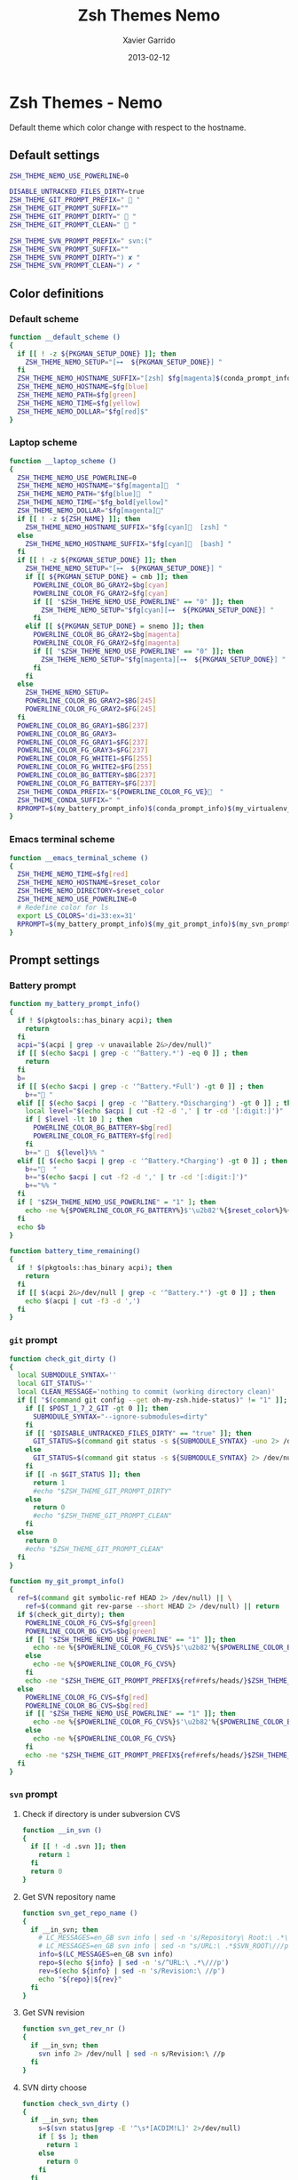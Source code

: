 #+TITLE:  Zsh Themes Nemo
#+AUTHOR: Xavier Garrido
#+DATE:   2013-02-12
#+OPTIONS: toc:nil num:nil ^:nil

* Zsh Themes - Nemo
Default theme which color change with respect to the hostname.
** Default settings
#+BEGIN_SRC sh
  ZSH_THEME_NEMO_USE_POWERLINE=0

  DISABLE_UNTRACKED_FILES_DIRTY=true
  ZSH_THEME_GIT_PROMPT_PREFIX="  "
  ZSH_THEME_GIT_PROMPT_SUFFIX=""
  ZSH_THEME_GIT_PROMPT_DIRTY="  "
  ZSH_THEME_GIT_PROMPT_CLEAN="  "

  ZSH_THEME_SVN_PROMPT_PREFIX=" svn:("
  ZSH_THEME_SVN_PROMPT_SUFFIX=""
  ZSH_THEME_SVN_PROMPT_DIRTY=") ✘ "
  ZSH_THEME_SVN_PROMPT_CLEAN=") ✔ "
#+END_SRC

** Color definitions
*** Default scheme
#+BEGIN_SRC sh
  function __default_scheme ()
  {
    if [[ ! -z ${PKGMAN_SETUP_DONE} ]]; then
      ZSH_THEME_NEMO_SETUP="[⊶  ${PKGMAN_SETUP_DONE}] "
    fi
    ZSH_THEME_NEMO_HOSTNAME_SUFFIX="[zsh] $fg[magenta]$(conda_prompt_info)$(virtualenv_prompt_info) "
    ZSH_THEME_NEMO_HOSTNAME=$fg[blue]
    ZSH_THEME_NEMO_PATH=$fg[green]
    ZSH_THEME_NEMO_TIME=$fg[yellow]
    ZSH_THEME_NEMO_DOLLAR="$fg[red]$"
  }
#+END_SRC

*** Laptop scheme
#+BEGIN_SRC sh
  function __laptop_scheme ()
  {
    ZSH_THEME_NEMO_USE_POWERLINE=0
    ZSH_THEME_NEMO_HOSTNAME="$fg[magenta]  "
    ZSH_THEME_NEMO_PATH="$fg[blue]  "
    ZSH_THEME_NEMO_TIME="$fg_bold[yellow]"
    ZSH_THEME_NEMO_DOLLAR="$fg[magenta]"
    if [[ ! -z ${ZSH_NAME} ]]; then
      ZSH_THEME_NEMO_HOSTNAME_SUFFIX="$fg[cyan]  [zsh] "
    else
      ZSH_THEME_NEMO_HOSTNAME_SUFFIX="$fg[cyan]  [bash] "
    fi          
    if [[ ! -z ${PKGMAN_SETUP_DONE} ]]; then
      ZSH_THEME_NEMO_SETUP="[⊶  ${PKGMAN_SETUP_DONE}] "
      if [[ ${PKGMAN_SETUP_DONE} = cmb ]]; then
        POWERLINE_COLOR_BG_GRAY2=$bg[cyan]
        POWERLINE_COLOR_FG_GRAY2=$fg[cyan]
        if [[ "$ZSH_THEME_NEMO_USE_POWERLINE" == "0" ]]; then
          ZSH_THEME_NEMO_SETUP="$fg[cyan][⊶  ${PKGMAN_SETUP_DONE}] "
        fi
      elif [[ ${PKGMAN_SETUP_DONE} = snemo ]]; then
        POWERLINE_COLOR_BG_GRAY2=$bg[magenta]
        POWERLINE_COLOR_FG_GRAY2=$fg[magenta]
        if [[ "$ZSH_THEME_NEMO_USE_POWERLINE" == "0" ]]; then
          ZSH_THEME_NEMO_SETUP="$fg[magenta][⊶  ${PKGMAN_SETUP_DONE}] "
        fi
      fi
    else
      ZSH_THEME_NEMO_SETUP=
      POWERLINE_COLOR_BG_GRAY2=$BG[245]
      POWERLINE_COLOR_FG_GRAY2=$FG[245]
    fi
    POWERLINE_COLOR_BG_GRAY1=$BG[237]
    POWERLINE_COLOR_BG_GRAY3=
    POWERLINE_COLOR_FG_GRAY1=$FG[237]
    POWERLINE_COLOR_FG_GRAY3=$FG[237]
    POWERLINE_COLOR_FG_WHITE1=$FG[255]
    POWERLINE_COLOR_FG_WHITE2=$FG[255]
    POWERLINE_COLOR_BG_BATTERY=$BG[237]
    POWERLINE_COLOR_FG_BATTERY=$FG[237]
    ZSH_THEME_CONDA_PREFIX="${POWERLINE_COLOR_FG_VE}  "
    ZSH_THEME_CONDA_SUFFIX=" "
    RPROMPT=$(my_battery_prompt_info)$(conda_prompt_info)$(my_virtualenv_prompt_info)$(my_git_prompt_info)%{$reset_color%}
  }
#+END_SRC

*** Emacs terminal scheme
#+BEGIN_SRC sh
  function __emacs_terminal_scheme ()
  {
    ZSH_THEME_NEMO_TIME=$fg[red]
    ZSH_THEME_NEMO_HOSTNAME=$reset_color
    ZSH_THEME_NEMO_DIRECTORY=$reset_color
    ZSH_THEME_NEMO_USE_POWERLINE=0
    # Redefine color for ls
    export LS_COLORS='di=33:ex=31'
    RPROMPT=$(my_battery_prompt_info)$(my_git_prompt_info)$(my_svn_prompt_info)%{$reset_color%}
  }
#+END_SRC

** Prompt settings
*** Battery prompt
#+BEGIN_SRC sh
  function my_battery_prompt_info()
  {
    if ! $(pkgtools::has_binary acpi); then
      return
    fi
    acpi="$(acpi | grep -v unavailable 2&>/dev/null)"
    if [[ $(echo $acpi | grep -c '^Battery.*') -eq 0 ]] ; then
      return
    fi
    b=
    if [[ $(echo $acpi | grep -c '^Battery.*Full') -gt 0 ]] ; then
      b+=" "
    elif [[ $(echo $acpi | grep -c '^Battery.*Discharging') -gt 0 ]] ; then
      local level="$(echo $acpi | cut -f2 -d ',' | tr -cd '[:digit:]')"
      if [ $level -lt 10 ] ; then
        POWERLINE_COLOR_BG_BATTERY=$bg[red]
        POWERLINE_COLOR_FG_BATTERY=$fg[red]
      fi
      b+="   ${level}%% "
    elif [[ $(echo $acpi | grep -c '^Battery.*Charging') -gt 0 ]] ; then
      b+="  "
      b+="$(echo $acpi | cut -f2 -d ',' | tr -cd '[:digit:]')"
      b+="%% "
    fi
    if [ "$ZSH_THEME_NEMO_USE_POWERLINE" = "1" ]; then
      echo -ne %{$POWERLINE_COLOR_FG_BATTERY%}$'\u2b82'%{$reset_color%}%{$POWERLINE_COLOR_BG_BATTERY%}%{$POWERLINE_COLOR_FG_WHITE1%}
    fi
    echo $b
  }

  function battery_time_remaining()
  {
    if ! $(pkgtools::has_binary acpi); then
      return
    fi
    if [[ $(acpi 2&>/dev/null | grep -c '^Battery.*') -gt 0 ]] ; then
      echo $(acpi | cut -f3 -d ',')
    fi
  }
#+END_SRC
*** =git= prompt
#+BEGIN_SRC sh
  function check_git_dirty ()
  {
    local SUBMODULE_SYNTAX=''
    local GIT_STATUS=''
    local CLEAN_MESSAGE='nothing to commit (working directory clean)'
    if [[ "$(command git config --get oh-my-zsh.hide-status)" != "1" ]]; then
      if [[ $POST_1_7_2_GIT -gt 0 ]]; then
        SUBMODULE_SYNTAX="--ignore-submodules=dirty"
      fi
      if [[ "$DISABLE_UNTRACKED_FILES_DIRTY" == "true" ]]; then
        GIT_STATUS=$(command git status -s ${SUBMODULE_SYNTAX} -uno 2> /dev/null | tail -n1)
      else
        GIT_STATUS=$(command git status -s ${SUBMODULE_SYNTAX} 2> /dev/null | tail -n1)
      fi
      if [[ -n $GIT_STATUS ]]; then
        return 1
        #echo "$ZSH_THEME_GIT_PROMPT_DIRTY"
      else
        return 0
        #echo "$ZSH_THEME_GIT_PROMPT_CLEAN"
      fi
    else
      return 0
      #echo "$ZSH_THEME_GIT_PROMPT_CLEAN"
    fi
  }

  function my_git_prompt_info()
  {
    ref=$(command git symbolic-ref HEAD 2> /dev/null) || \
      ref=$(command git rev-parse --short HEAD 2> /dev/null) || return
    if $(check_git_dirty); then
      POWERLINE_COLOR_FG_CVS=$fg[green]
      POWERLINE_COLOR_BG_CVS=$bg[green]
      if [[ "$ZSH_THEME_NEMO_USE_POWERLINE" == "1" ]]; then
        echo -ne %{$POWERLINE_COLOR_FG_CVS%}$'\u2b82'%{$POWERLINE_COLOR_BG_CVS%}%{$POWERLINE_COLOR_FG_WHITE1%}
      else
        echo -ne %{$POWERLINE_COLOR_FG_CVS%}
      fi
      echo -ne "$ZSH_THEME_GIT_PROMPT_PREFIX${ref#refs/heads/}$ZSH_THEME_GIT_PROMPT_CLEAN$ZSH_THEME_GIT_PROMPT_SUFFIX"
    else
      POWERLINE_COLOR_FG_CVS=$fg[red]
      POWERLINE_COLOR_BG_CVS=$bg[red]
      if [[ "$ZSH_THEME_NEMO_USE_POWERLINE" == "1" ]]; then
        echo -ne %{$POWERLINE_COLOR_FG_CVS%}$'\u2b82'%{$POWERLINE_COLOR_BG_CVS%}%{$POWERLINE_COLOR_FG_WHITE1%}
      else
        echo -ne %{$POWERLINE_COLOR_FG_CVS%}
      fi
      echo -ne "$ZSH_THEME_GIT_PROMPT_PREFIX${ref#refs/heads/}$ZSH_THEME_GIT_PROMPT_DIRTY$ZSH_THEME_GIT_PROMPT_SUFFIX"
    fi
  }
#+END_SRC
*** =svn= prompt
**** Check if directory is under subversion CVS
#+BEGIN_SRC sh
  function __in_svn ()
  {
    if [[ ! -d .svn ]]; then
      return 1
    fi
    return 0
  }
#+END_SRC

**** Get SVN repository name
#+BEGIN_SRC sh
  function svn_get_repo_name ()
  {
    if __in_svn; then
      # LC_MESSAGES=en_GB svn info | sed -n 's/Repository\ Root:\ .*\///p' | read SVN_ROOT
      # LC_MESSAGES=en_GB svn info | sed -n "s/URL:\ .*$SVN_ROOT\///p" | sed "s/\/.*$//"
      info=$(LC_MESSAGES=en_GB svn info)
      repo=$(echo ${info} | sed -n 's/^URL:\ .*\///p')
      rev=$(echo ${info} | sed -n 's/Revision:\ //p')
      echo "${repo}|${rev}"
    fi
  }
#+END_SRC

**** Get SVN revision
#+BEGIN_SRC sh
  function svn_get_rev_nr ()
  {
    if __in_svn; then
      svn info 2> /dev/null | sed -n s/Revision:\ //p
    fi
  }
#+END_SRC
**** SVN dirty choose
#+BEGIN_SRC sh
  function check_svn_dirty ()
  {
    if __in_svn; then
      s=$(svn status|grep -E '^\s*[ACDIM!L]' 2>/dev/null)
      if [ $s ]; then
        return 1
      else
        return 0
      fi
    fi
  }
#+END_SRC
**** SVN prompt info
#+BEGIN_SRC sh
  function my_svn_prompt_info ()
  {
    if __in_svn; then
      if $(check_svn_dirty); then
        if [ "$ZSH_THEME_NEMO_USE_POWERLINE" = "1" ]; then
          POWERLINE_COLOR_FG_CVS=$fg[green]
          POWERLINE_COLOR_BG_CVS=$bg[green]
          echo -ne %{$POWERLINE_COLOR_FG_CVS%}$'\u2b82'%{$POWERLINE_COLOR_BG_CVS%}%{$POWERLINE_COLOR_FG_WHITE1%}
        fi
        echo -ne "$ZSH_THEME_SVN_PROMPT_PREFIX$(svn_get_repo_name)$ZSH_THEME_SVN_PROMPT_CLEAN$ZSH_THEME_SVN_PROMPT_SUFFIX"
      else
        if [ "$ZSH_THEME_NEMO_USE_POWERLINE" = "1" ]; then
          POWERLINE_COLOR_FG_CVS=$fg[red]
          POWERLINE_COLOR_BG_CVS=$bg[red]
          echo -ne %{$POWERLINE_COLOR_FG_CVS%}$'\u2b82'%{$POWERLINE_COLOR_BG_CVS%}%{$POWERLINE_COLOR_FG_WHITE1%}
        fi
        echo -ne "$ZSH_THEME_SVN_PROMPT_PREFIX$(svn_get_repo_name)$ZSH_THEME_SVN_PROMPT_DIRTY$ZSH_THEME_SVN_PROMPT_SUFFIX"
      fi
    fi
  }
#+END_SRC

*** =virtualenv= prompt
#+BEGIN_SRC sh
  function my_virtualenv_prompt_info()
  {
    local info=$(virtualenv_prompt_info)
    POWERLINE_COLOR_FG_VE=$fg[blue]
    POWERLINE_COLOR_BG_VE=$bg[blue]
    if [ ! -z ${info} ]; then
      if [[ "$ZSH_THEME_NEMO_USE_POWERLINE" == "1" ]]; then
        echo -ne %{$POWERLINE_COLOR_FG_VE%}$'\u2b82'%{$POWERLINE_COLOR_BG_VE%}%{$POWERLINE_COLOR_FG_WHITE1%}
      else
        echo -ne %{$POWERLINE_COLOR_FG_VE%}
      fi
      if [[ ${info} == *pyenv* ]]; then
        local info=$(echo ${VIRTUAL_ENV} | awk -F/ '{print $(NF-1)}')
      fi
      echo -ne "  ${info//[\[\]]/} "
    fi
  }
#+END_SRC
*** Set prompt
#+BEGIN_SRC sh
  function __set_prompt ()
  {
    if [ "$ZSH_THEME_NEMO_USE_POWERLINE" = "1" ]; then
      PROMPT='
'%{$POWERLINE_COLOR_BG_GRAY1%}%{$POWERLINE_COLOR_FG_WHITE1%}' '%T' '%{$reset_color%}%{$POWERLINE_COLOR_FG_GRAY1%}%{$POWERLINE_COLOR_BG_GRAY2%}$'\u2b80'%{$reset_color%}%{$POWERLINE_COLOR_FG_WHITE2%}%{$POWERLINE_COLOR_BG_GRAY2%}' ${ZSH_THEME_NEMO_SETUP}${HOSTNAME} '%{$reset_color%}%{$POWERLINE_COLOR_FG_GRAY2%}%{$POWERLINE_COLOR_BG_GRAY3%}$'\u2b80'%{$reset_color%}' ${PWD/#$HOME/~}
➜  '
    else
      PROMPT='%{${ZSH_THEME_NEMO_TIME}%}%T %{$ZSH_THEME_NEMO_HOSTNAME_SUFFIX%}${ZSH_THEME_NEMO_SETUP}%{$ZSH_THEME_NEMO_HOSTNAME%}${HOSTNAME} %{${ZSH_THEME_NEMO_PATH}%}$(realpath ${PWD/#$HOME/~})%{$reset_color%}
$ '
    fi
  }
#+END_SRC

*** Load scheme
#+BEGIN_SRC sh
  function __load_scheme ()
  {
    if $(pkgtools::check_variable INSIDE_EMACS); then
      __emacs_terminal_scheme
    else
      __laptop_scheme
    #   case $HOSTNAME in
    #     garrido-laptop|nb-garrido|garrido-xps)
    #       __laptop_scheme;;
    #     ccige*|ccage*|cc*|cori*|perlmutter*)
    #       __lyon_scheme;;
    #     *)
    #       __default_scheme;;
    #   esac
    fi
    __set_prompt
  }
#+END_SRC
